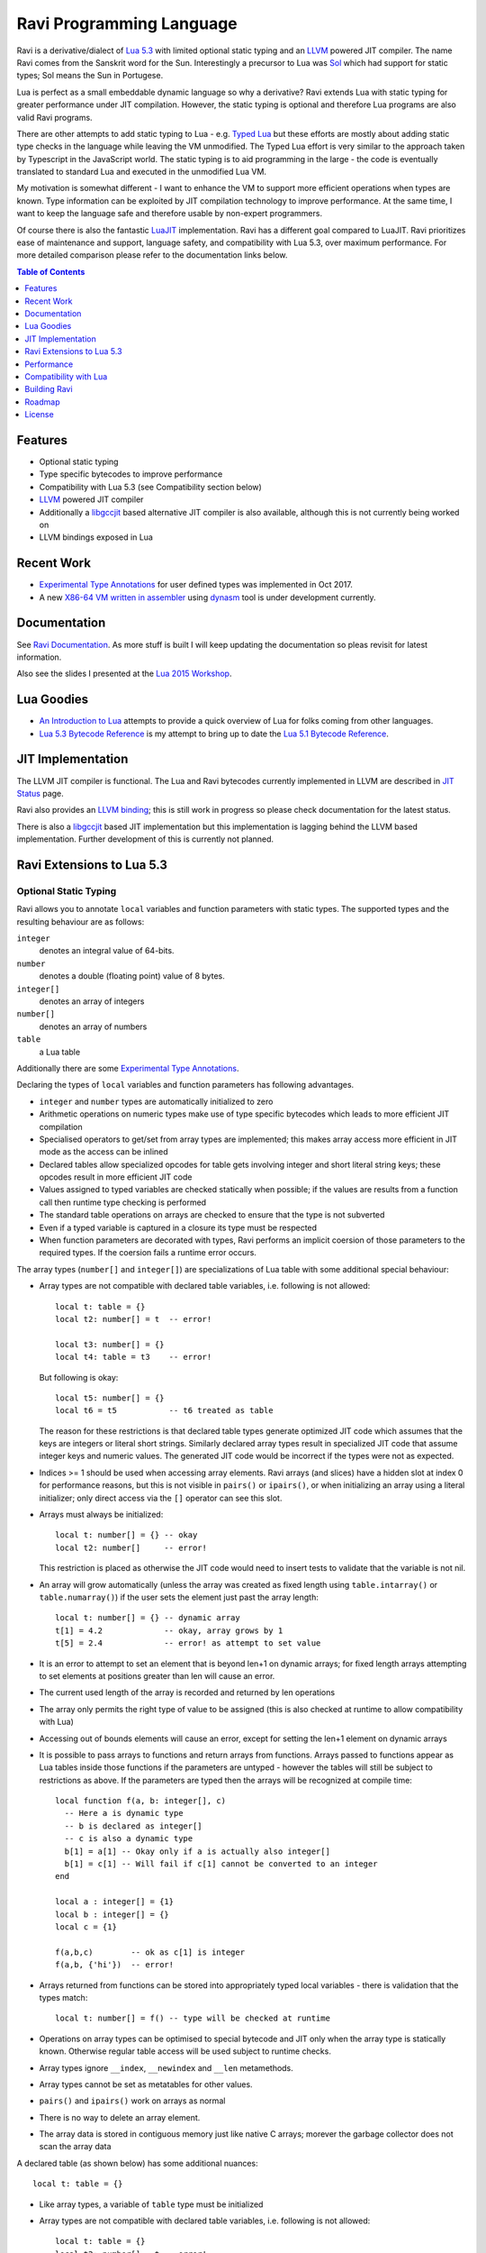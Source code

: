 =========================
Ravi Programming Language
=========================

Ravi is a derivative/dialect of `Lua 5.3 <http://www.lua.org/>`_ with limited optional static typing and an `LLVM <http://www.llvm.org/>`_ powered JIT compiler. The name Ravi comes from the Sanskrit word for the Sun. Interestingly a precursor to Lua was `Sol <http://www.lua.org/history.html>`_ which had support for static types; Sol means the Sun in Portugese.

Lua is perfect as a small embeddable dynamic language so why a derivative? Ravi extends Lua with static typing for greater performance under JIT compilation. However, the static typing is optional and therefore Lua programs are also valid Ravi programs.

There are other attempts to add static typing to Lua - e.g. `Typed Lua <https://github.com/andremm/typedlua>`_ but these efforts are mostly about adding static type checks in the language while leaving the VM unmodified. The Typed Lua effort is very similar to the approach taken by Typescript in the JavaScript world. The static typing is to aid programming in the large - the code is eventually translated to standard Lua and executed in the unmodified Lua VM.

My motivation is somewhat different - I want to enhance the VM to support more efficient operations when types are known. Type information can be exploited by JIT compilation technology to improve performance. At the same time, I want to keep the language safe and therefore usable by non-expert programmers. 

Of course there is also the fantastic `LuaJIT <http://luajit.org>`_ implementation. Ravi has a different goal compared to 
LuaJIT. Ravi prioritizes ease of maintenance and support, language safety, and compatibility with Lua 5.3, over maximum performance. For more detailed comparison please refer to the documentation links below.


.. contents:: Table of Contents
   :depth: 1
   :backlinks: top

Features
========
* Optional static typing 
* Type specific bytecodes to improve performance
* Compatibility with Lua 5.3 (see Compatibility section below)
* `LLVM <http://www.llvm.org/>`_ powered JIT compiler
* Additionally a `libgccjit <https://gcc.gnu.org/wiki/JIT>`_ based alternative JIT compiler is also available, although this is not currently being worked on
* LLVM bindings exposed in Lua

Recent Work
===========
* `Experimental Type Annotations`_ for user defined types was implemented in Oct 2017.
* A new `X86-64 VM written in assembler <https://github.com/dibyendumajumdar/ravi/tree/master/vmbuilder>`_ using `dynasm <https://luajit.org/dynasm.html>`_ tool is under development currently.

Documentation
=============
See `Ravi Documentation <http://the-ravi-programming-language.readthedocs.org/eX86-64 n/latest/index.html>`_.
As more stuff is built I will keep updating the documentation so pleas revisit for latest information.

Also see the slides I presented at the `Lua 2015 Workshop <http://www.lua.org/wshop15.html>`_.

Lua Goodies
===========
* `An Introduction to Lua <http://the-ravi-programming-language.readthedocs.io/en/latest/lua-introduction.html>`_ attempts to provide a quick overview of Lua for folks coming from other languages.
* `Lua 5.3 Bytecode Reference <http://the-ravi-programming-language.readthedocs.io/en/latest/lua_bytecode_reference.html>`_ is my attempt to bring up to date the `Lua 5.1 Bytecode Reference <http://luaforge.net/docman/83/98/ANoFrillsIntroToLua51VMInstructions.pdf>`_. 

JIT Implementation
==================
The LLVM JIT compiler is functional. The Lua and Ravi bytecodes currently implemented in LLVM are described in `JIT Status <http://the-ravi-programming-language.readthedocs.org/en/latest/ravi-jit-status.html>`_ page.

Ravi also provides an `LLVM binding <http://the-ravi-programming-language.readthedocs.org/en/latest/llvm-bindings.html>`_; this is still work in progress so please check documentation for the latest status.

There is also a `libgccjit <http://the-ravi-programming-language.readthedocs.org/en/latest/ravi-jit-libgccjit.html>`_ based JIT implementation but this implementation is lagging behind the LLVM based implementation. Further development of this is currently not planned.

Ravi Extensions to Lua 5.3
==========================

Optional Static Typing
----------------------
Ravi allows you to annotate ``local`` variables and function parameters with static types. The supported types and the resulting behaviour are as follows:

``integer``
  denotes an integral value of 64-bits.
``number``
  denotes a double (floating point) value of 8 bytes.
``integer[]``
  denotes an array of integers
``number[]``
  denotes an array of numbers
``table``
  a Lua table

Additionally there are some `Experimental Type Annotations`_.

Declaring the types of ``local`` variables and function parameters has following advantages.

* ``integer`` and ``number`` types are automatically initialized to zero
* Arithmetic operations on numeric types make use of type specific bytecodes which leads to more efficient JIT compilation
* Specialised operators to get/set from array types are implemented; this makes array access more efficient in JIT mode as the access can be inlined
* Declared tables allow specialized opcodes for table gets involving integer and short literal string keys; these opcodes result in more efficient JIT code
* Values assigned to typed variables are checked statically when possible; if the values are results from a function call then runtime type checking is performed
* The standard table operations on arrays are checked to ensure that the type is not subverted
* Even if a typed variable is captured in a closure its type must be respected
* When function parameters are decorated with types, Ravi performs an implicit coersion of those parameters to the required types. If the coersion fails a runtime error occurs.

The array types (``number[]`` and ``integer[]``) are specializations of Lua table with some additional special behaviour:

* Array types are not compatible with declared table variables, i.e. following is not allowed::
  
    local t: table = {}
    local t2: number[] = t  -- error!

    local t3: number[] = {}
    local t4: table = t3    -- error!

  But following is okay::

    local t5: number[] = {}
    local t6 = t5           -- t6 treated as table

  The reason for these restrictions is that declared table types generate optimized JIT code which assumes that the keys are integers
  or literal short strings. Similarly declared array types result in specialized JIT code that assume integer keys and numeric values. 
  The generated JIT code would be incorrect if the types were not as expected.

* Indices >= 1 should be used when accessing array elements. Ravi arrays (and slices) have a hidden slot at index 0 for performance reasons, but this is not visible in ``pairs()`` or ``ipairs()``, or when initializing an array using a literal initializer; only direct access via the ``[]`` operator can see this slot.   
* Arrays must always be initialized:: 

    local t: number[] = {} -- okay
    local t2: number[]     -- error!

  This restriction is placed as otherwise the JIT code would need to insert tests to validate that the variable is not nil.

* An array will grow automatically (unless the array was created as fixed length using ``table.intarray()`` or ``table.numarray()``) if the user sets the element just past the array length::

    local t: number[] = {} -- dynamic array
    t[1] = 4.2             -- okay, array grows by 1
    t[5] = 2.4             -- error! as attempt to set value 

* It is an error to attempt to set an element that is beyond len+1 on dynamic arrays; for fixed length arrays attempting to set elements at positions greater than len will cause an error.
* The current used length of the array is recorded and returned by len operations
* The array only permits the right type of value to be assigned (this is also checked at runtime to allow compatibility with Lua)
* Accessing out of bounds elements will cause an error, except for setting the len+1 element on dynamic arrays
* It is possible to pass arrays to functions and return arrays from functions. Arrays passed to functions appear as Lua tables inside 
  those functions if the parameters are untyped - however the tables will still be subject to restrictions as above. If the parameters are typed then the arrays will be recognized at compile time::

    local function f(a, b: integer[], c)
      -- Here a is dynamic type
      -- b is declared as integer[]
      -- c is also a dynamic type
      b[1] = a[1] -- Okay only if a is actually also integer[]
      b[1] = c[1] -- Will fail if c[1] cannot be converted to an integer
    end

    local a : integer[] = {1}
    local b : integer[] = {}
    local c = {1}

    f(a,b,c)        -- ok as c[1] is integer
    f(a,b, {'hi'})  -- error!

* Arrays returned from functions can be stored into appropriately typed local variables - there is validation that the types match::

    local t: number[] = f() -- type will be checked at runtime

* Operations on array types can be optimised to special bytecode and JIT only when the array type is statically known. Otherwise regular table access will be used subject to runtime checks.
* Array types ignore ``__index``, ``__newindex`` and ``__len`` metamethods.
* Array types cannot be set as metatables for other values. 
* ``pairs()`` and ``ipairs()`` work on arrays as normal
* There is no way to delete an array element.
* The array data is stored in contiguous memory just like native C arrays; morever the garbage collector does not scan the array data

A declared table (as shown below) has some additional nuances::

    local t: table = {}

* Like array types, a variable of ``table`` type must be initialized
* Array types are not compatible with declared table variables, i.e. following is not allowed::
   
    local t: table = {}
    local t2: number[] = t -- error!

* When short string literals are used to access a table element, specialized bytecodes are generated that are more efficiently JIT compiled::

    local t: table = { name='dibyendu'}
    print(t.name) -- The GETTABLE opcode is specialized in this case

* As with array types, specialized bytecodes are generated when integer keys are used

Following library functions allow creation of array types of defined length.

``table.intarray(num_elements, initial_value)``
  creates an integer array of specified size, and initializes with initial value. The return type is integer[]. The size of the array cannot be changed dynamically, i.e. it is fixed to the initial specified size. This allows slices to be created on such arrays.

``table.numarray(num_elements, initial_value)``
  creates an number array of specified size, and initializes with initial value. The return type is number[]. The size of the array cannot be changed dynamically, i.e. it is fixed to the initial specified size. This allows slices to be created on such arrays.

Type Assertions
---------------
Ravi does not support defining new types, or structured types based on tables. This creates some practical issues when dynamic types are mixed with static types. For example::

  local t = { 1,2,3 }
  local i: integer = t[1] -- generates an error

Above code generates an error as the compiler does not know that the value in ``t[1]`` is an integer. However often we as programmers know the type that is expected and it would be nice to be able to tell the compiler what the expected type of ``t[1]`` is above. To enable this Ravi supports type assertion operators. A type assertion is introduced by the '``@``' symbol, which must be followed by the type name. So we can rewrite the above example as::

  local t = { 1,2,3 }
  local i: integer = @integer( t[1] )

The type assertion operator is a unary operator and binds to the expression following the operator. We use the parenthesis above to enure that the type assertion is applied to ``t[1]`` rather than ``t``. More examples are shown below::

  local a: number[] = @number[] { 1,2,3 }
  local t = { @number[] { 4,5,6 }, @integer[] { 6,7,8 } }
  local a1: number[] = @number[]( t[1] )
  local a2: integer[] = @integer[]( t[2] )

For a real example of how type assertions can be used, please have a look at the test program `gaussian2.lua <https://github.com/dibyendumajumdar/ravi/blob/master/ravi-tests/gaussian2.lua>`_ 

Experimental Type Annotations
-----------------------------
Following type annotations have experimental support. These type annotations are not statically enforced. Furthermore using these types does not affect the JIT code generation, i.e. variables annotated using these types are still treated as dynamic types. 

The scenarios where these type annotations have an impact are:

* Function parameters containing these annotations lead to type assertions at runtime.
* The type assertion operator @ can be applied to these types - leading to runtime assertions.
* Annotating ``local`` declarations results in type assertions.

``string``
  denotes a string
``closure``
  denotes a function
Name
  Denotes a value that has a `metatable registered under Name <https://www.lua.org/pil/28.2.html>`_ in the Lua registry. The Name must be a valid Lua name - hence periods in the name are not allowed. 

The main use case for these annotations is to help with type checking of larger Ravi programs. These type checks, particularly the one for user defined types, are executed directly by the VM and hence are more efficient than performing the checks in other ways. 

All three types above allow ``nil`` assignment.

Examples::

  -- Create a metatable
  local mt = { __name='MyType'}

  -- Register the metatable in Lua registry
  debug.getregistry().MyType = mt

  -- Create an object and assign the metatable as its type
  local t = {}
  setmetatable(t, mt)

  -- Use the metatable name as the object's type
  function x(s: MyType) 
    local assert = assert
    assert(@MyType(s) == @MyType(t))
    assert(@MyType(t) == t)
  end

  -- Here we use the string type
  function x(s1: string, s2: string)
    return @string( s1 .. s2 )
  end
  
  -- Following demonstrates an error caused by the type checking
  -- Note that this error is raised at runtime
  function x() 
    local s: string
    -- call a function that returns integer value
    -- and try to assign to s
    s = (function() return 1 end)() 
  end
  x() -- will fail at runtime

Array Slices
------------
Since release 0.6 Ravi supports array slices. An array slice allows a portion of a Ravi array to be treated as if it is an array - this allows efficient access to the underlying array elements. Following new functions are available:

``table.slice(array, start_index, num_elements)``
  creates a slice from an existing *fixed size* array - allowing efficient access to the underlying array elements.

Slices access the memory of the underlying array; hence a slice can only be created on fixed size arrays (constructed by ``table.numarray()`` or ``table.intarray()``). This ensures that the array memory cannot be reallocated while a slice is referring to it. Ravi does not track the slices that refer to arrays - slices get garbage collected as normal. 

Slices cannot extend the array size for the same reasons above.

The type of a slice is the same as that of the underlying array - hence slices get the same optimized JIT operations for array access.

Each slice holds an internal reference to the underlying array to ensure that the garbage collector does not reclaim the array while there are slices pointing to it.

For an example use of slices please see the `matmul1.ravi <https://github.com/dibyendumajumdar/ravi/blob/master/ravi-tests/matmul1.ravi>`_ benchmark program in the repository. Note that this feature is highly experimental and not very well tested.
  
Examples
--------
Example of code that works - you can copy this to the command line input::

  function tryme()
    local i,j = 5,6
    return i,j
  end
  local i:integer, j:integer = tryme(); print(i+j)

When values from a function call are assigned to a typed variable, an implicit type coersion takes place. In above example an error would occur if the function returned values that could not converted to integers.

In the following example, the parameter ``j`` is defined as a ``number``, hence it is an error to pass a value that cannot be converted to a ``number``::

  function tryme(j: number)
    for i=1,1000000000 do
      j = j+1
    end
    return j
  end
  print(tryme(0.0))

An example with arrays::

  function tryme()
    local a : number[], j:number = {}
    for i=1,10 do
      a[i] = i
      j = j + a[i]
    end
    return j
  end
  print(tryme())

Another example using arrays. Here the function receives a parameter ``arr`` of type ``number[]`` - it would be an error to pass any other type to the function because only ``number[]`` types can be converted to ``number[]`` types::

  function sum(arr: number[]) 
    local n: number = 0.0
    for i = 1,#arr do
      n = n + arr[i]
    end
    return n
  end

  print(sum(table.numarray(10, 2.0)))

The ``table.numarray(n, initial_value)`` creates a ``number[]`` of specified size and initializes the array with the given initial value.

All type checks are at runtime
------------------------------
To keep with Lua's dynamic nature Ravi uses a mix of compile type checking and runtime type checks. However due to the dynamic nature of Lua, compilation happens at runtime anyway so effectually all checks are at runtime. 

JIT API
-------
The LLVM based JIT compiler is functional. 
There are two modes of JIT compilation.

auto mode
  in this mode the compiler decides when to compile a Lua function. The current implementation is very simple - any Lua function call is checked to see if the bytecodes contained in it can be compiled. If this is true then the function is compiled provided either a) function has a fornum loop, or b) it is largish (greater than 150 bytecodes) or c) it is being executed many times (> 50). Because of the simplistic behaviour performance the benefit of JIT compilation is only available if the JIT compiled functions will be executed many times so that the cost of JIT compilation can be amortized.
manual mode
  in this mode user must explicitly request compilation. This is the default mode. This mode is suitable for library developers who can pre compile the functions in library module table.

A JIT api is available with following functions:

``ravi.jit([b])``
  returns enabled setting of JIT compiler; also enables/disables the JIT compiler; defaults to true
``ravi.auto([b [, min_size [, min_executions]]])``
  returns setting of auto compilation and compilation thresholds; also sets the new settings if values are supplied; defaults are false, 150, 50.
``ravi.compile(func_or_table[, options])``
  compiles a Lua function (or functions if a table is supplied) if possible, returns ``true`` if compilation was successful for at least one function. ``options`` is an optional table with compilation options - in particular ``omitArrayGetRangeCheck`` - which disables range checks in array get operations to improve performance in some cases. Note that at present if the first argument is a table of functions and has more than 100 functions then only the first 100 will be compiled. You can invoke compile() repeatedly on the table until it returns false. Each invocation leads to a new module being created; any functions already compiled are skipped.
``ravi.iscompiled(func)``
  returns the JIT status of a function
``ravi.dumplua(func)``
  dumps the Lua bytecode of the function
``ravi.dumpir(func)``
  (deprecated) dumps the IR of the compiled function (only if function was compiled; only available in LLVM 4.0 and earlier)
``ravi.dumpasm(func)``
  (deprecated) dumps the machine code using the currently set optimization level (only if function was compiled; only available in LLVM version 4.0 and earlier)
``ravi.optlevel([n])``
  sets LLVM optimization level (0, 1, 2, 3); defaults to 2. These levels are handled by reusing LLVMs default pass definitions which are geared towards C/C++ programs, but appear to work well here. If level is set to 0, then an attempt is made to use fast instruction selection to further speed up compilation.
``ravi.sizelevel([n])``
  sets LLVM size level (0, 1, 2); defaults to 0
``ravi.tracehook([b])``
  Enables support for line hooks via the debug api. Note that enabling this option will result in inefficient JIT as a call to a C function will be inserted at beginning of every Lua bytecode boundary; use this option only when you want to use the debug api to step through code line by line
``ravi.verbosity([b])``
  Controls the amount of verbose messages generated during compilation. Currently only available for LLVM.
``ravi.gcstep([n])``
  Forces full GC collection after `n` compilations. The Lua GC is unaware of the memory used by JITed code hence in situations where many compilations are occurring (such as when running Lua tests) the GC can be very very slow. The default value of this is set to `300`. A value of `0` will disable this feature.

Performance
===========
For performance benchmarks please visit the `Ravi Performance Benchmarks <http://the-ravi-programming-language.readthedocs.org/en/latest/ravi-benchmarks.html>`_ page.

To obtain the best possible performance, types must be annotated so that Ravi's JIT compiler can generate efficient code. 
Additionally function calls are expensive - as the JIT compiler cannot inline function calls, all function calls go via the Lua call protocol which has a large overhead. This is true for both Lua functions and C functions. For best performance avoid function calls inside loops.

Compatibility with Lua
======================
Ravi should be able to run all Lua 5.3 programs in interpreted mode, but following should be noted: 

* Ravi supports optional typing and enhanced types such as arrays (described above). Programs using these features cannot be run by standard Lua. However all types in Ravi can be passed to Lua functions; operations on Ravi arrays within Lua code will be subject to restrictions as described in the section above on arrays. 
* Values crossing from Lua to Ravi will be subjected to typechecks should these values be assigned to typed variables.
* Upvalues cannot subvert the static typing of local variables (issue #26) when types are annotated.
* Certain Lua limits are reduced due to changed byte code structure. These are described below.

+-----------------+-------------+-------------+
| Limit name      | Lua value   | Ravi value  |
+=================+=============+=============+
| MAXUPVAL        | 255         | 125         |
+-----------------+-------------+-------------+
| LUAI_MAXCCALLS  | 200         | 125         |
+-----------------+-------------+-------------+
| MAXREGS         | 255         | 125         |
+-----------------+-------------+-------------+
| MAXVARS         | 200         | 125         |
+-----------------+-------------+-------------+
| MAXARGLINE      | 250         | 120         |
+-----------------+-------------+-------------+

When JIT compilation is enabled there are following additional constraints:

* Ravi will only execute JITed code from the main Lua thread; any secondary threads (coroutines) execute in interpreter mode.
* In JITed code tailcalls are implemented as regular calls so unlike the interpreter VM which supports infinite tail recursion JIT compiled code only supports tail recursion to a depth of about 110 (issue #17)

Building Ravi
=============

Quick build without JIT
-----------------------
A Makefile is supplied for a simple build without the JIT. Just run ``make`` and follow instructions. You may need to customize the Makefiles. 

For building Ravi with JIT options please read on.

Build Dependencies
------------------

* CMake

Ravi can be built with or without LLVM. Following versions of LLVM work with Ravi.

* LLVM 3.7 or 3.8 or 3.9 or 4.0 or 5.0
* LLVM 3.5 and 3.6 should also work but have not been recently tested

Unless otherwise noted the instructions below should work for LLVM 3.9 and later.

Since LLVM 5.0 Ravi has begun to use the new ORC JIT apis. These apis are more memory efficient compared to the MCJIT apis because they release the Module IR as early as possible, whereas with MCJIT the Module IR hangs around as long as the compiled code is held. Because of this significant improvement, I recommend using LLVM 5.0 and above.

Building LLVM on Windows
------------------------
I built LLVM from source. I used the following sequence from the VS2017 command window::

  cd \github\llvm
  mkdir build
  cd build
  cmake -DCMAKE_INSTALL_PREFIX=c:\LLVM -DLLVM_TARGETS_TO_BUILD="X86" -G "Visual Studio 15 2017 Win64" ..  

I then opened the generated solution in VS2017 and performed a INSTALL build from there. Above will build the 64-bit version of LLVM libraries. To build a 32-bit version omit the ``Win64`` parameter. 

.. note:: Note that if you perform a Release build of LLVM then you will also need to do a Release build of Ravi otherwise you will get link errors.

Building LLVM on Ubuntu
-----------------------
On Ubuntu I found that the official LLVM distributions don't work with CMake. The CMake config files appear to be broken.
So I ended up downloading and building LLVM from source and that worked. The approach is similar to that described for MAC OS X below.

Building LLVM on MAC OS X
-------------------------
I am using Max OSX El Capitan. Pre-requisites are XCode 7.x and CMake.
Ensure cmake is on the path.
Assuming that LLVM source has been extracted to ``$HOME/llvm-3.7.0.src`` I follow these steps::

  cd llvm-3.7.0.src
  mkdir build
  cd build
  cmake -DCMAKE_BUILD_TYPE=Release -DCMAKE_INSTALL_PREFIX=$HOME/LLVM -DLLVM_TARGETS_TO_BUILD="X86" ..
  make install

Building Ravi with JIT enabled
------------------------------
I am developing Ravi using Visual Studio 2017 Community Edition on Windows 10 64bit, gcc on Unbuntu 64-bit, and clang/Xcode on MAC OS X. I was also able to successfully build a Ubuntu version on Windows 10 using the newly released Ubuntu/Linux sub-system for Windows 10.

.. note:: Location of cmake files prior to LLVM 3.9 was ``$LLVM_INSTALL_DIR/share/llvm/cmake``.

Assuming that LLVM has been installed as described above, then on Windows I invoke the cmake config as follows::

  cd build
  cmake -DLLVM_JIT=ON -DCMAKE_INSTALL_PREFIX=c:\ravi -DLLVM_DIR=c:\LLVM\lib\cmake\llvm -G "Visual Studio 15 2017 Win64" ..

I then open the solution in VS2017 and do a build from there.

On Ubuntu I use::

  cd build
  cmake -DLLVM_JIT=ON -DCMAKE_INSTALL_PREFIX=$HOME/ravi -DLLVM_DIR=$HOME/LLVM/lib/cmake/llvm -DCMAKE_BUILD_TYPE=Release -G "Unix Makefiles" ..
  make

Note that on a clean install of Ubuntu 15.10 I had to install following packages:

* cmake
* git
* libreadline-dev

On MAC OS X I use::

  cd build
  cmake -DLLVM_JIT=ON -DCMAKE_INSTALL_PREFIX=$HOME/ravi -DLLVM_DIR=$HOME/LLVM/lib/cmake/llvm -DCMAKE_BUILD_TYPE=Release -G "Xcode" ..

I open the generated project in Xcode and do a build from there. You can also use the command line build tools if you wish - generate the make files in the same way as for Linux.

Building without JIT
--------------------
You can omit ``-DLLVM_JIT=ON`` option above to build Ravi with a null JIT implementation.

Building Static Libraries
-------------------------
By default the build generates a shared library for Ravi. You can choose to create a static library and statically linked executables by supplying the argument ``-DSTATIC_BUILD=ON`` to CMake.

Build Artifacts
---------------
The Ravi build creates a shared or static depending upon options supplied to CMake, the Ravi executable and some test programs. Additionally when JIT compilation is switched off, the ``ravidebug`` executable is generated which is the `debug adapter for use by Visual Studio Code <https://github.com/dibyendumajumdar/ravi/tree/master/vscode-debugger>`_. 

The ``ravi`` command recognizes following environment variables. Note that these are only for internal debugging purposes.

``RAVI_DEBUG_EXPR``
  if set to a value this triggers debug output of expression parsing
``RAVI_DEBUG_CODEGEN``
  if set to a value this triggers a dump of the code being generated
``RAVI_DEBUG_VARS``
  if set this triggers a dump of local variables construction and destruction

Also see section above on available API for dumping either Lua bytecode or LLVM IR for compiled code.

Testing
-------
I test the build by running a modified version of Lua 5.3.3 test suite. These tests are located in the ``lua-tests`` folder. Additionally I have ravi specific tests in the ``ravi-tests`` folder. There is a also a travis build that occurs upon commits - this build runs the tests as well.

.. note:: To thoroughly test changes, you need to invoke CMake with ``-DCMAKE_BUILD_TYPE=Debug`` option. This turns on assertions, memory checking, and also enables an internal module used by Lua tests.

Roadmap
=======
* 2015 - Implemented JIT compilation using LLVM
* 2015 - Implemented libgccjit based alternative JIT
* 2016 - Implemented debugger for Ravi and Lua 5.3 for `Visual Studio Code <https://github.com/dibyendumajumdar/ravi/tree/master/vscode-debugger>`_ 
* 2017 - Main priorities are:

  - Experiment with dmrC project (C JIT compiler) and embed in Ravi
  - Improve performance of Ravi  
  - Additional type annotations

License
=======
MIT License for LLVM version.

